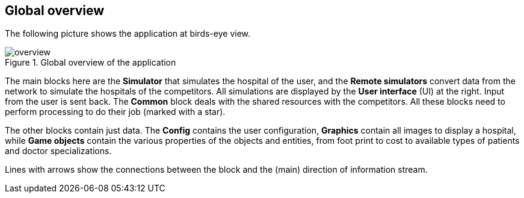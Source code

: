 == Global overview

The following picture shows the application at birds-eye view.

.Global overview of the application
image::images/overview.png[]

The main blocks here are the *Simulator* that simulates the hospital of the
user, and the *Remote simulators* convert data from the network to simulate the hospitals
of the competitors. All simulations are displayed by the *User interface* (UI)
at the right. Input from the user is sent back.
The *Common* block deals with the shared resources with the competitors. All
these blocks need to perform processing to do their job (marked with a star).

The other blocks contain just data. The *Config* contains the user
configuration, *Graphics* contain all images to display a hospital, while *Game
objects* contain the various properties of the objects and entities, from foot
print to cost to available types of patients and doctor specializations.

Lines with arrows show the connections between the block and the (main) direction
of information stream.
